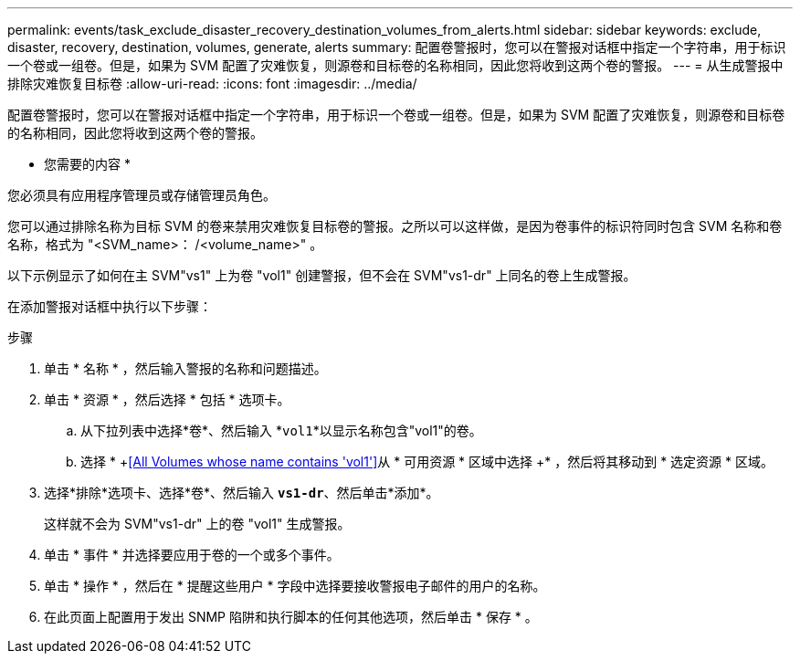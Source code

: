 ---
permalink: events/task_exclude_disaster_recovery_destination_volumes_from_alerts.html 
sidebar: sidebar 
keywords: exclude, disaster, recovery, destination, volumes, generate, alerts 
summary: 配置卷警报时，您可以在警报对话框中指定一个字符串，用于标识一个卷或一组卷。但是，如果为 SVM 配置了灾难恢复，则源卷和目标卷的名称相同，因此您将收到这两个卷的警报。 
---
= 从生成警报中排除灾难恢复目标卷
:allow-uri-read: 
:icons: font
:imagesdir: ../media/


[role="lead"]
配置卷警报时，您可以在警报对话框中指定一个字符串，用于标识一个卷或一组卷。但是，如果为 SVM 配置了灾难恢复，则源卷和目标卷的名称相同，因此您将收到这两个卷的警报。

* 您需要的内容 *

您必须具有应用程序管理员或存储管理员角色。

您可以通过排除名称为目标 SVM 的卷来禁用灾难恢复目标卷的警报。之所以可以这样做，是因为卷事件的标识符同时包含 SVM 名称和卷名称，格式为 "<SVM_name>： /<volume_name>" 。

以下示例显示了如何在主 SVM"vs1" 上为卷 "vol1" 创建警报，但不会在 SVM"vs1-dr" 上同名的卷上生成警报。

在添加警报对话框中执行以下步骤：

.步骤
. 单击 * 名称 * ，然后输入警报的名称和问题描述。
. 单击 * 资源 * ，然后选择 * 包括 * 选项卡。
+
.. 从下拉列表中选择*卷*、然后输入 *`vol1`*以显示名称包含"vol1"的卷。
.. 选择 * +<<All Volumes whose name contains 'vol1'>>从 * 可用资源 * 区域中选择 +* ，然后将其移动到 * 选定资源 * 区域。


. 选择*排除*选项卡、选择*卷*、然后输入 *`vs1-dr`*、然后单击*添加*。
+
这样就不会为 SVM"vs1-dr" 上的卷 "vol1" 生成警报。

. 单击 * 事件 * 并选择要应用于卷的一个或多个事件。
. 单击 * 操作 * ，然后在 * 提醒这些用户 * 字段中选择要接收警报电子邮件的用户的名称。
. 在此页面上配置用于发出 SNMP 陷阱和执行脚本的任何其他选项，然后单击 * 保存 * 。

